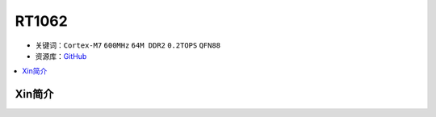
.. _rt1062:

RT1062
=============

* 关键词：``Cortex-M7`` ``600MHz`` ``64M DDR2`` ``0.2TOPS`` ``QFN88``
* 资源库：`GitHub <https://github.com/SoCXin/RT1062>`_

.. contents::
    :local:

Xin简介
-----------


